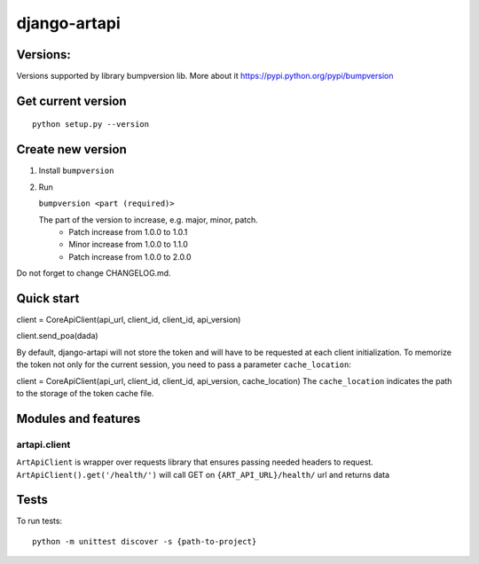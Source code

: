 django-artapi
=============

Versions:
---------
Versions supported by library bumpversion lib. More about it https://pypi.python.org/pypi/bumpversion

Get current version
-------------------
::

    python setup.py --version


Create new version
------------------
1. Install ``bumpversion``
2. Run

   ``bumpversion <part (required)>``

   The part of the version to increase, e.g. major, minor, patch.
    - Patch increase from 1.0.0 to 1.0.1
    - Minor increase from 1.0.0 to 1.1.0
    - Patch increase from 1.0.0 to 2.0.0

Do not forget to change CHANGELOG.md.


Quick start
-----------

client = CoreApiClient(api_url, client_id, client_id, api_version)

client.send_poa(dada)

By default, django-artapi will not store the token and will have to be requested at each client initialization.
To memorize the token not only for the current session, you need to pass a parameter ``cache_location``:

client = CoreApiClient(api_url, client_id, client_id, api_version, cache_location)
The ``cache_location`` indicates the path to the storage of the token cache file.

Modules and features
--------------------

artapi.client
*************

``ArtApiClient`` is wrapper over requests library that ensures passing needed headers to request.
``ArtApiClient().get('/health/')`` will call GET on ``{ART_API_URL}/health/`` url and returns data


Tests
-----
To run tests::

    python -m unittest discover -s {path-to-project}